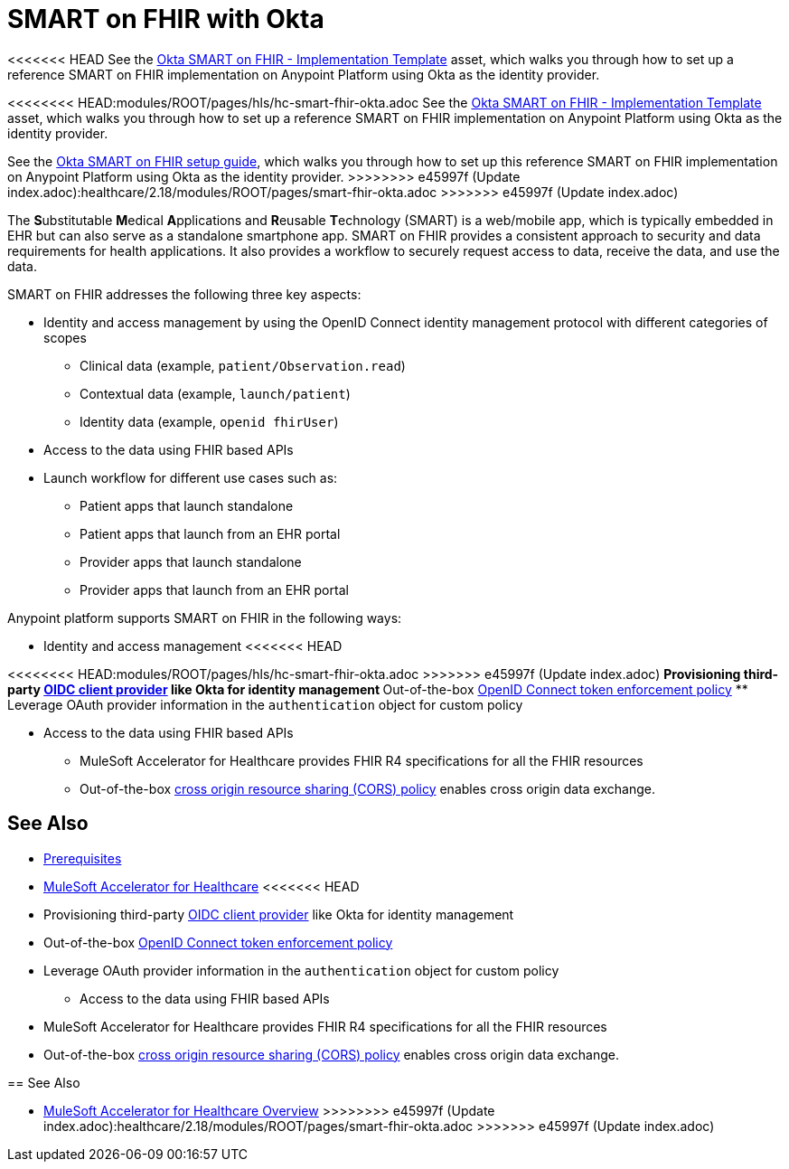 = SMART on FHIR with Okta

<<<<<<< HEAD
See the https://anypoint.mulesoft.com/exchange/0b4cad67-8f23-4ffe-a87f-ffd10a1f6873/hc-accelerator-okta-smartfhir/[Okta SMART on FHIR - Implementation Template^] asset, which walks you through how to set up a reference SMART on FHIR implementation on Anypoint Platform using Okta as the identity provider.
=======
<<<<<<<< HEAD:modules/ROOT/pages/hls/hc-smart-fhir-okta.adoc
See the https://anypoint.mulesoft.com/exchange/0b4cad67-8f23-4ffe-a87f-ffd10a1f6873/hc-accelerator-okta-smartfhir/[Okta SMART on FHIR - Implementation Template^] asset, which walks you through how to set up a reference SMART on FHIR implementation on Anypoint Platform using Okta as the identity provider.
========
See the https://anypoint.mulesoft.com/exchange/org.mule.examples/hc-accelerator-okta-smartfhir/[Okta SMART on FHIR setup guide^], which walks you through how to set up this reference SMART on FHIR implementation on Anypoint Platform using Okta as the identity provider.
>>>>>>>> e45997f (Update index.adoc):healthcare/2.18/modules/ROOT/pages/smart-fhir-okta.adoc
>>>>>>> e45997f (Update index.adoc)

The **S**ubstitutable **M**edical **A**pplications and **R**eusable **T**echnology (SMART) is a web/mobile app, which is typically embedded in EHR but can also serve as a standalone smartphone app. SMART on FHIR provides a consistent approach to security and data requirements for health applications. It also provides a workflow to securely request access to data, receive the data, and use the data.

SMART on FHIR addresses the following three key aspects:

* Identity and access management by using the OpenID Connect identity management protocol with different categories of scopes
** Clinical data (example, `patient/Observation.read`)
** Contextual data (example, `launch/patient`)
** Identity data (example, `openid fhirUser`)
* Access to the data using FHIR based APIs
* Launch workflow for different use cases such as:
** Patient apps that launch standalone
** Patient apps that launch from an EHR portal
** Provider apps that launch standalone
** Provider apps that launch from an EHR portal

Anypoint platform supports SMART on FHIR in the following ways:

* Identity and access management
<<<<<<< HEAD
=======
<<<<<<<< HEAD:modules/ROOT/pages/hls/hc-smart-fhir-okta.adoc
>>>>>>> e45997f (Update index.adoc)
** Provisioning third-party https://dev-docs-internal.kqa.msap.io/beta-accelerators/access-management/configure-client-management-openid-task[OIDC client provider^] like Okta for identity management
** Out-of-the-box https://dev-docs-internal.kqa.msap.io/beta-accelerators/api-manager/2.x/policy-openid-connect[OpenID Connect token enforcement policy^]
** Leverage OAuth provider information in the `authentication` object for custom policy

* Access to the data using FHIR based APIs
** MuleSoft Accelerator for Healthcare provides FHIR R4 specifications for all the FHIR resources
** Out-of-the-box https://dev-docs-internal.kqa.msap.io/beta-accelerators/api-manager/2.x/cors-policy[cross origin resource sharing (CORS) policy^] enables cross origin data exchange.

== See Also

* xref:prerequisites.adoc[Prerequisites]
* xref:index.adoc[MuleSoft Accelerator for Healthcare]
<<<<<<< HEAD
=======
========
** Provisioning third-party https://docs.mulesoft.com/access-management/configure-client-management-openid-task[OIDC client provider^] like Okta for identity management
** Out-of-the-box https://docs.mulesoft.com/api-manager/2.x/policy-openid-connect[OpenID Connect token enforcement policy^]
** Leverage OAuth provider information in the `authentication` object for custom policy

* Access to the data using FHIR based APIs
** MuleSoft Accelerator for Healthcare provides FHIR R4 specifications for all the FHIR resources
** Out-of-the-box https://docs.mulesoft.com/api-manager/2.x/cors-policy[cross origin resource sharing (CORS) policy^] enables cross origin data exchange.

== See Also

* xref:index.adoc[MuleSoft Accelerator for Healthcare Overview]
>>>>>>>> e45997f (Update index.adoc):healthcare/2.18/modules/ROOT/pages/smart-fhir-okta.adoc
>>>>>>> e45997f (Update index.adoc)
